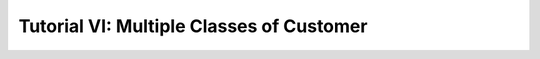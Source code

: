 .. _tutorial-vi:

=========================================
Tutorial VI: Multiple Classes of Customer
=========================================